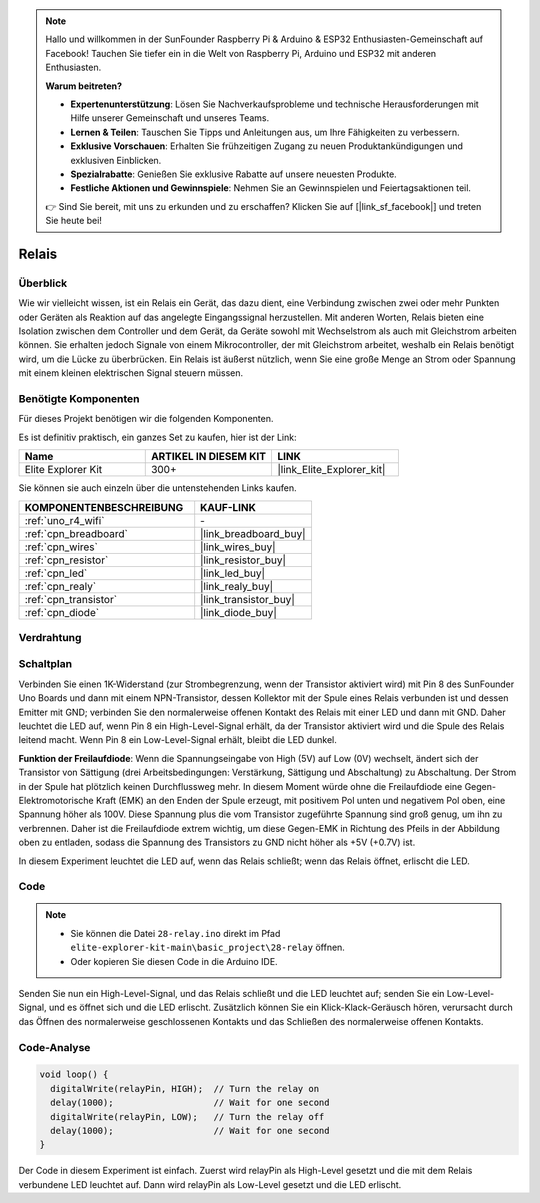 .. note::

    Hallo und willkommen in der SunFounder Raspberry Pi & Arduino & ESP32 Enthusiasten-Gemeinschaft auf Facebook! Tauchen Sie tiefer ein in die Welt von Raspberry Pi, Arduino und ESP32 mit anderen Enthusiasten.

    **Warum beitreten?**

    - **Expertenunterstützung**: Lösen Sie Nachverkaufsprobleme und technische Herausforderungen mit Hilfe unserer Gemeinschaft und unseres Teams.
    - **Lernen & Teilen**: Tauschen Sie Tipps und Anleitungen aus, um Ihre Fähigkeiten zu verbessern.
    - **Exklusive Vorschauen**: Erhalten Sie frühzeitigen Zugang zu neuen Produktankündigungen und exklusiven Einblicken.
    - **Spezialrabatte**: Genießen Sie exklusive Rabatte auf unsere neuesten Produkte.
    - **Festliche Aktionen und Gewinnspiele**: Nehmen Sie an Gewinnspielen und Feiertagsaktionen teil.

    👉 Sind Sie bereit, mit uns zu erkunden und zu erschaffen? Klicken Sie auf [|link_sf_facebook|] und treten Sie heute bei!

.. _basic_relay:

Relais
==========================

.. https://docs.sunfounder.com/projects/r4-basic-kit/en/latest/projects/relay_uno.html#relay-uno


Überblick
---------------

Wie wir vielleicht wissen, ist ein Relais ein Gerät, das dazu dient, eine Verbindung zwischen zwei oder mehr Punkten oder Geräten als Reaktion auf das angelegte Eingangssignal herzustellen. Mit anderen Worten, Relais bieten eine Isolation zwischen dem Controller und dem Gerät, da Geräte sowohl mit Wechselstrom als auch mit Gleichstrom arbeiten können. Sie erhalten jedoch Signale von einem Mikrocontroller, der mit Gleichstrom arbeitet, weshalb ein Relais benötigt wird, um die Lücke zu überbrücken. Ein Relais ist äußerst nützlich, wenn Sie eine große Menge an Strom oder Spannung mit einem kleinen elektrischen Signal steuern müssen.

Benötigte Komponenten
-------------------------

Für dieses Projekt benötigen wir die folgenden Komponenten.

Es ist definitiv praktisch, ein ganzes Set zu kaufen, hier ist der Link:

.. list-table::
    :widths: 20 20 20
    :header-rows: 1

    *   - Name	
        - ARTIKEL IN DIESEM KIT
        - LINK
    *   - Elite Explorer Kit
        - 300+
        - |link_Elite_Explorer_kit|

Sie können sie auch einzeln über die untenstehenden Links kaufen.

.. list-table::
    :widths: 30 20
    :header-rows: 1

    *   - KOMPONENTENBESCHREIBUNG
        - KAUF-LINK

    *   - :ref:`uno_r4_wifi`
        - \-
    *   - :ref:`cpn_breadboard`
        - |link_breadboard_buy|
    *   - :ref:`cpn_wires`
        - |link_wires_buy|
    *   - :ref:`cpn_resistor`
        - |link_resistor_buy|
    *   - :ref:`cpn_led`
        - |link_led_buy|
    *   - :ref:`cpn_realy`
        - |link_realy_buy|
    *   - :ref:`cpn_transistor`
        - |link_transistor_buy|
    *   - :ref:`cpn_diode`
        - |link_diode_buy| 

Verdrahtung
----------------------

.. image:: img/28-relay_bb.png
    :align: center
    :width: 90%

Schaltplan
-----------------------

Verbinden Sie einen 1K-Widerstand (zur Strombegrenzung, wenn der Transistor aktiviert wird) mit Pin 8 des SunFounder Uno Boards und dann mit einem NPN-Transistor, dessen Kollektor mit der Spule eines Relais verbunden ist und dessen Emitter mit GND; verbinden Sie den normalerweise offenen Kontakt des Relais mit einer LED und dann mit GND. Daher leuchtet die LED auf, wenn Pin 8 ein High-Level-Signal erhält, da der Transistor aktiviert wird und die Spule des Relais leitend macht. Wenn Pin 8 ein Low-Level-Signal erhält, bleibt die LED dunkel.

.. image:: img/28_relay_schematic.png


**Funktion der Freilaufdiode**: Wenn die Spannungseingabe von High (5V) auf Low (0V) wechselt, ändert sich der Transistor von Sättigung (drei Arbeitsbedingungen: Verstärkung, Sättigung und Abschaltung) zu Abschaltung. Der Strom in der Spule hat plötzlich keinen Durchflussweg mehr. In diesem Moment würde ohne die Freilaufdiode eine Gegen-Elektromotorische Kraft (EMK) an den Enden der Spule erzeugt, mit positivem Pol unten und negativem Pol oben, eine Spannung höher als 100V. Diese Spannung plus die vom Transistor zugeführte Spannung sind groß genug, um ihn zu verbrennen. Daher ist die Freilaufdiode extrem wichtig, um diese Gegen-EMK in Richtung des Pfeils in der Abbildung oben zu entladen, sodass die Spannung des Transistors zu GND nicht höher als +5V (+0.7V) ist.

In diesem Experiment leuchtet die LED auf, wenn das Relais schließt; wenn das Relais öffnet, erlischt die LED.


Code
--------

.. note::

    * Sie können die Datei ``28-relay.ino`` direkt im Pfad ``elite-explorer-kit-main\basic_project\28-relay`` öffnen.
    * Oder kopieren Sie diesen Code in die Arduino IDE.

.. raw:: html

    <iframe src=https://create.arduino.cc/editor/sunfounder01/093cb26d-298d-4b36-b3be-466d813c19a9/preview?embed style="height:510px;width:100%;margin:10px 0" frameborder=0></iframe>
  

Senden Sie nun ein High-Level-Signal, und das Relais schließt und die LED leuchtet auf; senden Sie ein Low-Level-Signal, und es öffnet sich und die LED erlischt. Zusätzlich können Sie ein Klick-Klack-Geräusch hören, verursacht durch das Öffnen des normalerweise geschlossenen Kontakts und das Schließen des normalerweise offenen Kontakts.

Code-Analyse
-----------------

.. code-block:: arduino

   void loop() {
     digitalWrite(relayPin, HIGH);  // Turn the relay on
     delay(1000);                   // Wait for one second
     digitalWrite(relayPin, LOW);   // Turn the relay off
     delay(1000);                   // Wait for one second
   }

Der Code in diesem Experiment ist einfach. Zuerst wird relayPin als High-Level gesetzt und die mit dem Relais verbundene LED leuchtet auf. Dann wird relayPin als Low-Level gesetzt und die LED erlischt.
